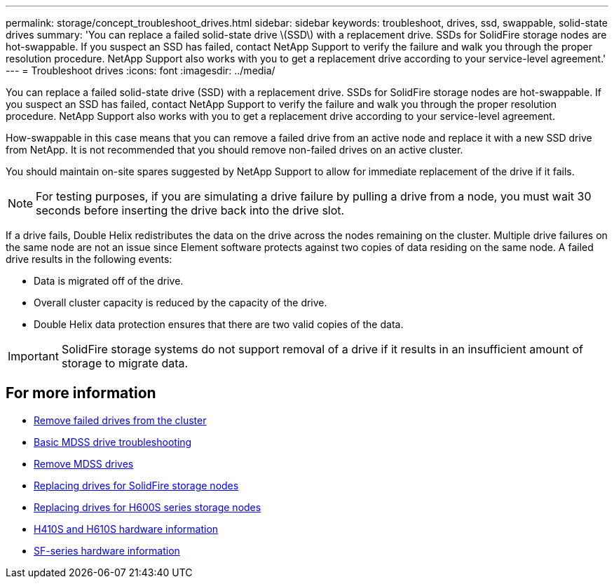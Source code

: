 ---
permalink: storage/concept_troubleshoot_drives.html
sidebar: sidebar
keywords: troubleshoot, drives, ssd, swappable, solid-state drives
summary: 'You can replace a failed solid-state drive \(SSD\) with a replacement drive. SSDs for SolidFire storage nodes are hot-swappable. If you suspect an SSD has failed, contact NetApp Support to verify the failure and walk you through the proper resolution procedure. NetApp Support also works with you to get a replacement drive according to your service-level agreement.'
---
= Troubleshoot drives
:icons: font
:imagesdir: ../media/

[.lead]
You can replace a failed solid-state drive (SSD) with a replacement drive. SSDs for SolidFire storage nodes are hot-swappable. If you suspect an SSD has failed, contact NetApp Support to verify the failure and walk you through the proper resolution procedure. NetApp Support also works with you to get a replacement drive according to your service-level agreement.

How-swappable in this case means that you can remove a failed drive from an active node and replace it with a new SSD drive from NetApp. It is not recommended that you should remove non-failed drives on an active cluster.

You should maintain on-site spares suggested by NetApp Support to allow for immediate replacement of the drive if it fails.

NOTE: For testing purposes, if you are simulating a drive failure by pulling a drive from a node, you must wait 30 seconds before inserting the drive back into the drive slot.

If a drive fails, Double Helix redistributes the data on the drive across the nodes remaining on the cluster. Multiple drive failures on the same node are not an issue since Element software protects against two copies of data residing on the same node. A failed drive results in the following events:

* Data is migrated off of the drive.
* Overall cluster capacity is reduced by the capacity of the drive.
* Double Helix data protection ensures that there are two valid copies of the data.

IMPORTANT: SolidFire storage systems do not support removal of a drive if it results in an insufficient amount of storage to migrate data.

== For more information

* xref:task_troubleshoot_remove_failed_drives.adoc[Remove failed drives from the cluster]
* xref:concept_troubleshoot_basic_mdss_drive_troubleshooting.adoc[Basic MDSS drive troubleshooting]
* xref:task_troubleshoot_remove_mdss_drives.adoc[Remove MDSS drives]
* https://library.netapp.com/ecm/ecm_download_file/ECMLP2844771[Replacing drives for SolidFire storage nodes]
* https://library.netapp.com/ecm/ecm_download_file/ECMLP2846859[Replacing drives for H600S series storage nodes]
*	link:hardware/concept_h410s_h610s_info.html[H410S and H610S hardware information]
*	link:hardware/concept_sfseries_info.html[SF-series hardware information]

